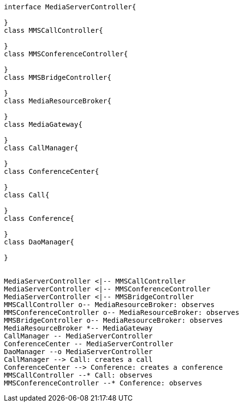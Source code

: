 [plantuml, cascading-conference-mrb-class-diagram, png] 
....
interface MediaServerController{
    
}
class MMSCallController{
    
}
class MMSConferenceController{
    
}
class MMSBridgeController{
    
}
class MediaResourceBroker{
    
}
class MediaGateway{
    
}
class CallManager{
    
}
class ConferenceCenter{
    
}
class Call{
    
}
class Conference{
    
}
class DaoManager{

}


MediaServerController <|-- MMSCallController
MediaServerController <|-- MMSConferenceController
MediaServerController <|-- MMSBridgeController
MMSCallController o-- MediaResourceBroker: observes
MMSConferenceController o-- MediaResourceBroker: observes
MMSBridgeController o-- MediaResourceBroker: observes
MediaResourceBroker *-- MediaGateway
CallManager -- MediaServerController
ConferenceCenter -- MediaServerController
DaoManager --o MediaServerController
CallManager --> Call: creates a call
ConferenceCenter --> Conference: creates a conference
MMSCallController --* Call: observes
MMSConferenceController --* Conference: observes
....